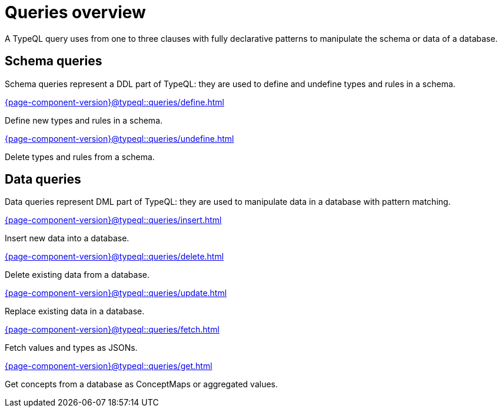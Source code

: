 = Queries overview
:Summary: TypeQL queries section overview.
:keywords: typeql, typedb, queries, schema, data, overview
:pageTitle: Queries overview
:page-aliases: {page-component-version}@typeql::data/overview.adoc, {page-component-version}@typeql::schema/overview.adoc, {page-component-version}@typeql::queries.adoc

A TypeQL query uses from one to three clauses with fully declarative patterns
to manipulate the schema or data of a database.

[#_schema_queries]
== Schema queries

//Schema queries are done in a `schema` session with a `write` transaction.
Schema queries represent a DDL part of TypeQL:
they are used to define and undefine types and rules in a schema.

[cols-2]
--
.xref:{page-component-version}@typeql::queries/define.adoc[]
[.clickable]
****
Define new types and rules in a schema.
****

.xref:{page-component-version}@typeql::queries/undefine.adoc[]
[.clickable]
****
Delete types and rules from a schema.
****
--

[#_data_queries]
== Data queries

//Data queries are usually done in a `data` sessions with a `read` or `write` transaction.
Data queries represent DML part of TypeQL:
they are used to manipulate data in a database with pattern matching.

[cols-2]
--
.xref:{page-component-version}@typeql::queries/insert.adoc[]
[.clickable]
****
Insert new data into a database.
****

.xref:{page-component-version}@typeql::queries/delete.adoc[]
[.clickable]
****
Delete existing data from a database.
****

.xref:{page-component-version}@typeql::queries/update.adoc[]
[.clickable]
****
Replace existing data in a database.
****

.xref:{page-component-version}@typeql::queries/fetch.adoc[]
[.clickable]
****
Fetch values and types as JSONs.
****

.xref:{page-component-version}@typeql::queries/get.adoc[]
[.clickable]
****
Get concepts from a database as ConceptMaps or aggregated values.
****
--
